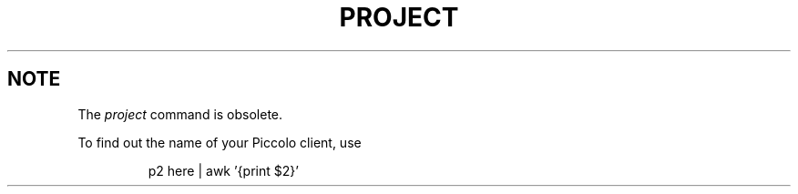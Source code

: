 .\"	$Header: /cm4/src/ingres.lib/ingres/cpe_tools/unix/tools/port/shell/project.1,v 1.1 1990/10/04 21:37:10 source Exp $
.TH PROJECT 1 "rti" "Relational Technology, Inc." "Relational Technology, Inc."
.\" History:
.\"	31-jul-1989 (boba)
.\"		Change conf to tools/port/conf.
.\"	30-oct-1992 (lauraw)
.\"		Obsolete.
.ta 8n 16n 24n 32n 40n 48n 56n
.SH NOTE
The
.I
project
command is obsolete.
.PP
To find out the name of your Piccolo client, use
.IP
p2 here | awk '{print $2}'
.LP
